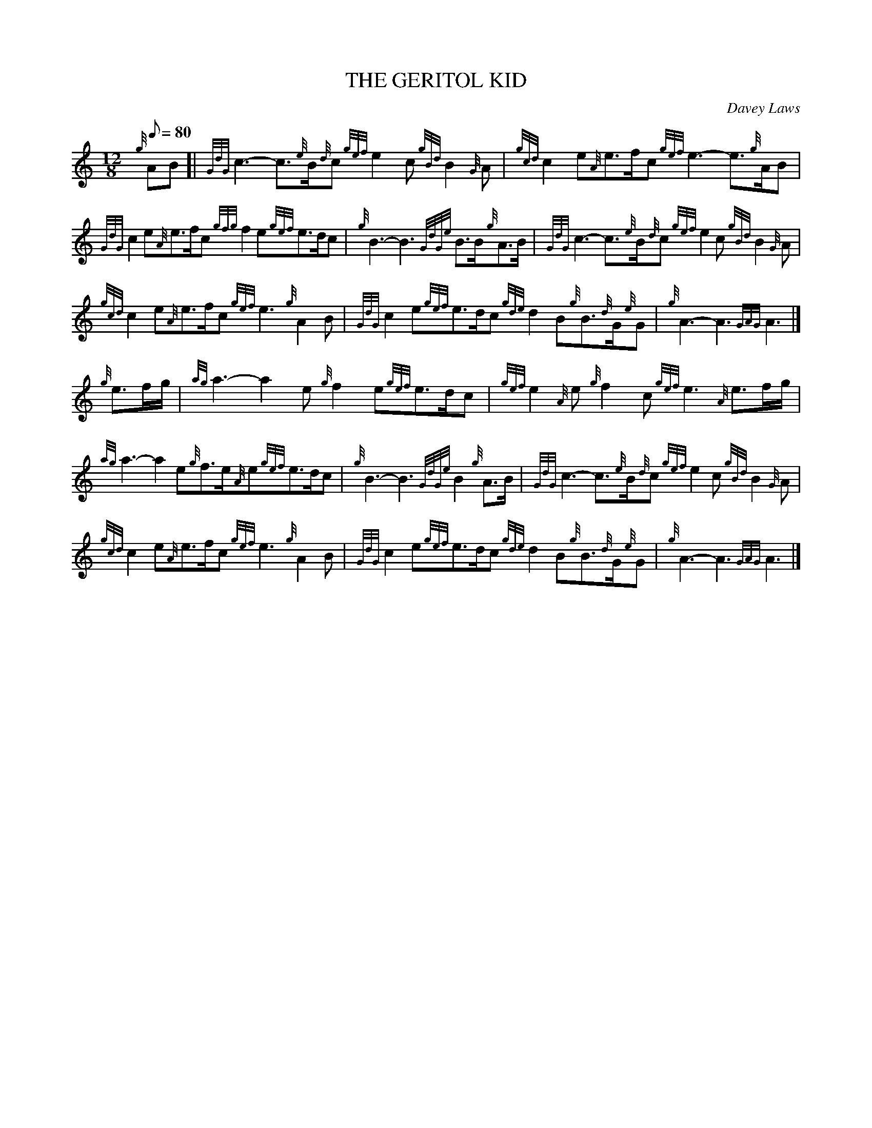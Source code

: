 X: 1
T:THE GERITOL KID
M:12/8
L:1/8
Q:80
C:Davey Laws
S:March
K:HP
{g}AB[|
{GdG}c3-c3/2{e}B/2{d}c{gef}e2c{gBd}B2{G}A|
{gcd}c2e{A}e3/2f/2c{gef}e3-e3/2{g}A/2B|  !
{GdG}c2e{A}e3/2f/2c{gfg}f2e{gef}e3/2d/2c|
{g}B3-B3{GdGe}B3/2B/2{g}A3/2B/2|
{GdG}c3-c3/2{e}B/2{d}c{gef}e2c{gBd}B2{G}A|  !
{gcd}c2e{A}e3/2f/2c{gef}e3{g}A2B|
{GdG}c2e{gef}e3/2d/2c{gde}d2B{g}B3/2{d}G/2{e}G|
{g}A3-A3{GAG}A3|]  !
{g}e3/2f/2g/2|
{ag}a3-a2e{g}f2e{gef}e3/2d/2c|
{gef}e2{A}e{g}f2c{gef}e3{A}e3/2f/2g/2|  !
{ag}a3-a2e{g}f3/2e/2{A}e{gef}e3/2d/2c|
{g}B3-B3{GdGe}B2{g}A3/2B/2|
{GdG}c3-c3/2{e}B/2{d}c{gef}e2c{gBd}B2{G}A|  !
{gcd}c2e{A}e3/2f/2c{gef}e3{g}A2B|
{GdG}c2e{gef}e3/2d/2c{gde}d2B{g}B3/2{d}G/2{e}G|
{g}A3-A3{GAG}A3|]  !
